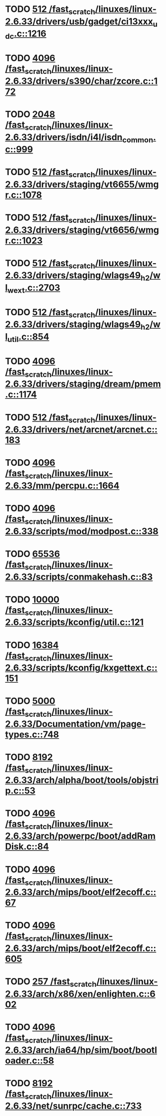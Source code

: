 * TODO [[view:/fast_scratch/linuxes/linux-2.6.33/drivers/usb/gadget/ci13xxx_udc.c::face=ovl-face1::linb=1216::colb=10::cole=13][512 /fast_scratch/linuxes/linux-2.6.33/drivers/usb/gadget/ci13xxx_udc.c::1216]]
* TODO [[view:/fast_scratch/linuxes/linux-2.6.33/drivers/s390/char/zcore.c::face=ovl-face1::linb=172::colb=17::cole=21][4096 /fast_scratch/linuxes/linux-2.6.33/drivers/s390/char/zcore.c::172]]
* TODO [[view:/fast_scratch/linuxes/linux-2.6.33/drivers/isdn/i4l/isdn_common.c::face=ovl-face1::linb=999::colb=22::cole=26][2048 /fast_scratch/linuxes/linux-2.6.33/drivers/isdn/i4l/isdn_common.c::999]]
* TODO [[view:/fast_scratch/linuxes/linux-2.6.33/drivers/staging/vt6655/wmgr.c::face=ovl-face1::linb=1078::colb=11::cole=14][512 /fast_scratch/linuxes/linux-2.6.33/drivers/staging/vt6655/wmgr.c::1078]]
* TODO [[view:/fast_scratch/linuxes/linux-2.6.33/drivers/staging/vt6656/wmgr.c::face=ovl-face1::linb=1023::colb=11::cole=14][512 /fast_scratch/linuxes/linux-2.6.33/drivers/staging/vt6656/wmgr.c::1023]]
* TODO [[view:/fast_scratch/linuxes/linux-2.6.33/drivers/staging/wlags49_h2/wl_wext.c::face=ovl-face1::linb=2703::colb=25::cole=28][512 /fast_scratch/linuxes/linux-2.6.33/drivers/staging/wlags49_h2/wl_wext.c::2703]]
* TODO [[view:/fast_scratch/linuxes/linux-2.6.33/drivers/staging/wlags49_h2/wl_util.c::face=ovl-face1::linb=854::colb=24::cole=27][512 /fast_scratch/linuxes/linux-2.6.33/drivers/staging/wlags49_h2/wl_util.c::854]]
* TODO [[view:/fast_scratch/linuxes/linux-2.6.33/drivers/staging/dream/pmem.c::face=ovl-face1::linb=1174::colb=20::cole=24][4096 /fast_scratch/linuxes/linux-2.6.33/drivers/staging/dream/pmem.c::1174]]
* TODO [[view:/fast_scratch/linuxes/linux-2.6.33/drivers/net/arcnet/arcnet.c::face=ovl-face1::linb=183::colb=20::cole=23][512 /fast_scratch/linuxes/linux-2.6.33/drivers/net/arcnet/arcnet.c::183]]
* TODO [[view:/fast_scratch/linuxes/linux-2.6.33/mm/percpu.c::face=ovl-face1::linb=1664::colb=22::cole=26][4096 /fast_scratch/linuxes/linux-2.6.33/mm/percpu.c::1664]]
* TODO [[view:/fast_scratch/linuxes/linux-2.6.33/scripts/mod/modpost.c::face=ovl-face1::linb=338::colb=18::cole=22][4096 /fast_scratch/linuxes/linux-2.6.33/scripts/mod/modpost.c::338]]
* TODO [[view:/fast_scratch/linuxes/linux-2.6.33/scripts/conmakehash.c::face=ovl-face1::linb=83::colb=14::cole=19][65536 /fast_scratch/linuxes/linux-2.6.33/scripts/conmakehash.c::83]]
* TODO [[view:/fast_scratch/linuxes/linux-2.6.33/scripts/kconfig/util.c::face=ovl-face1::linb=121::colb=8::cole=13][10000 /fast_scratch/linuxes/linux-2.6.33/scripts/kconfig/util.c::121]]
* TODO [[view:/fast_scratch/linuxes/linux-2.6.33/scripts/kconfig/kxgettext.c::face=ovl-face1::linb=151::colb=9::cole=14][16384 /fast_scratch/linuxes/linux-2.6.33/scripts/kconfig/kxgettext.c::151]]
* TODO [[view:/fast_scratch/linuxes/linux-2.6.33/Documentation/vm/page-types.c::face=ovl-face1::linb=748::colb=10::cole=14][5000 /fast_scratch/linuxes/linux-2.6.33/Documentation/vm/page-types.c::748]]
* TODO [[view:/fast_scratch/linuxes/linux-2.6.33/arch/alpha/boot/tools/objstrip.c::face=ovl-face1::linb=53::colb=13::cole=17][8192 /fast_scratch/linuxes/linux-2.6.33/arch/alpha/boot/tools/objstrip.c::53]]
* TODO [[view:/fast_scratch/linuxes/linux-2.6.33/arch/powerpc/boot/addRamDisk.c::face=ovl-face1::linb=84::colb=12::cole=16][4096 /fast_scratch/linuxes/linux-2.6.33/arch/powerpc/boot/addRamDisk.c::84]]
* TODO [[view:/fast_scratch/linuxes/linux-2.6.33/arch/mips/boot/elf2ecoff.c::face=ovl-face1::linb=67::colb=11::cole=15][4096 /fast_scratch/linuxes/linux-2.6.33/arch/mips/boot/elf2ecoff.c::67]]
* TODO [[view:/fast_scratch/linuxes/linux-2.6.33/arch/mips/boot/elf2ecoff.c::face=ovl-face1::linb=605::colb=12::cole=16][4096 /fast_scratch/linuxes/linux-2.6.33/arch/mips/boot/elf2ecoff.c::605]]
* TODO [[view:/fast_scratch/linuxes/linux-2.6.33/arch/x86/xen/enlighten.c::face=ovl-face1::linb=602::colb=31::cole=34][257 /fast_scratch/linuxes/linux-2.6.33/arch/x86/xen/enlighten.c::602]]
* TODO [[view:/fast_scratch/linuxes/linux-2.6.33/arch/ia64/hp/sim/boot/bootloader.c::face=ovl-face1::linb=58::colb=17::cole=21][4096 /fast_scratch/linuxes/linux-2.6.33/arch/ia64/hp/sim/boot/bootloader.c::58]]
* TODO [[view:/fast_scratch/linuxes/linux-2.6.33/net/sunrpc/cache.c::face=ovl-face1::linb=733::colb=23::cole=27][8192 /fast_scratch/linuxes/linux-2.6.33/net/sunrpc/cache.c::733]]
